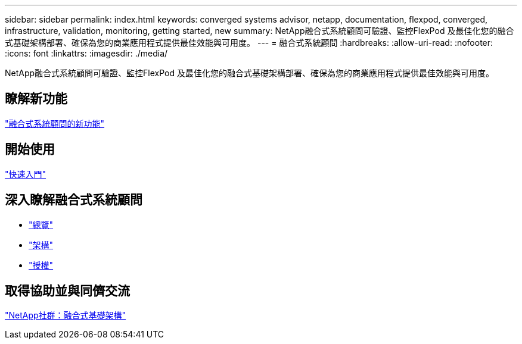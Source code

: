 ---
sidebar: sidebar 
permalink: index.html 
keywords: converged systems advisor, netapp, documentation, flexpod, converged, infrastructure, validation, monitoring, getting started, new 
summary: NetApp融合式系統顧問可驗證、監控FlexPod 及最佳化您的融合式基礎架構部署、確保為您的商業應用程式提供最佳效能與可用度。 
---
= 融合式系統顧問
:hardbreaks:
:allow-uri-read: 
:nofooter: 
:icons: font
:linkattrs: 
:imagesdir: ./media/


[role="lead"]
NetApp融合式系統顧問可驗證、監控FlexPod 及最佳化您的融合式基礎架構部署、確保為您的商業應用程式提供最佳效能與可用度。



== 瞭解新功能

link:reference_new.html["融合式系統顧問的新功能"]



== 開始使用

link:task_quick_start.html["快速入門"]



== 深入瞭解融合式系統顧問

* link:concept_overview.html["總覽"]
* link:concept_architecture.html["架構"]
* link:concept_licensing.html["授權"]




== 取得協助並與同儕交流

https://community.netapp.com/t5/Converged-Infrastructure/ct-p/flexpod-and-converged-infrastructure["NetApp社群：融合式基礎架構"^]
